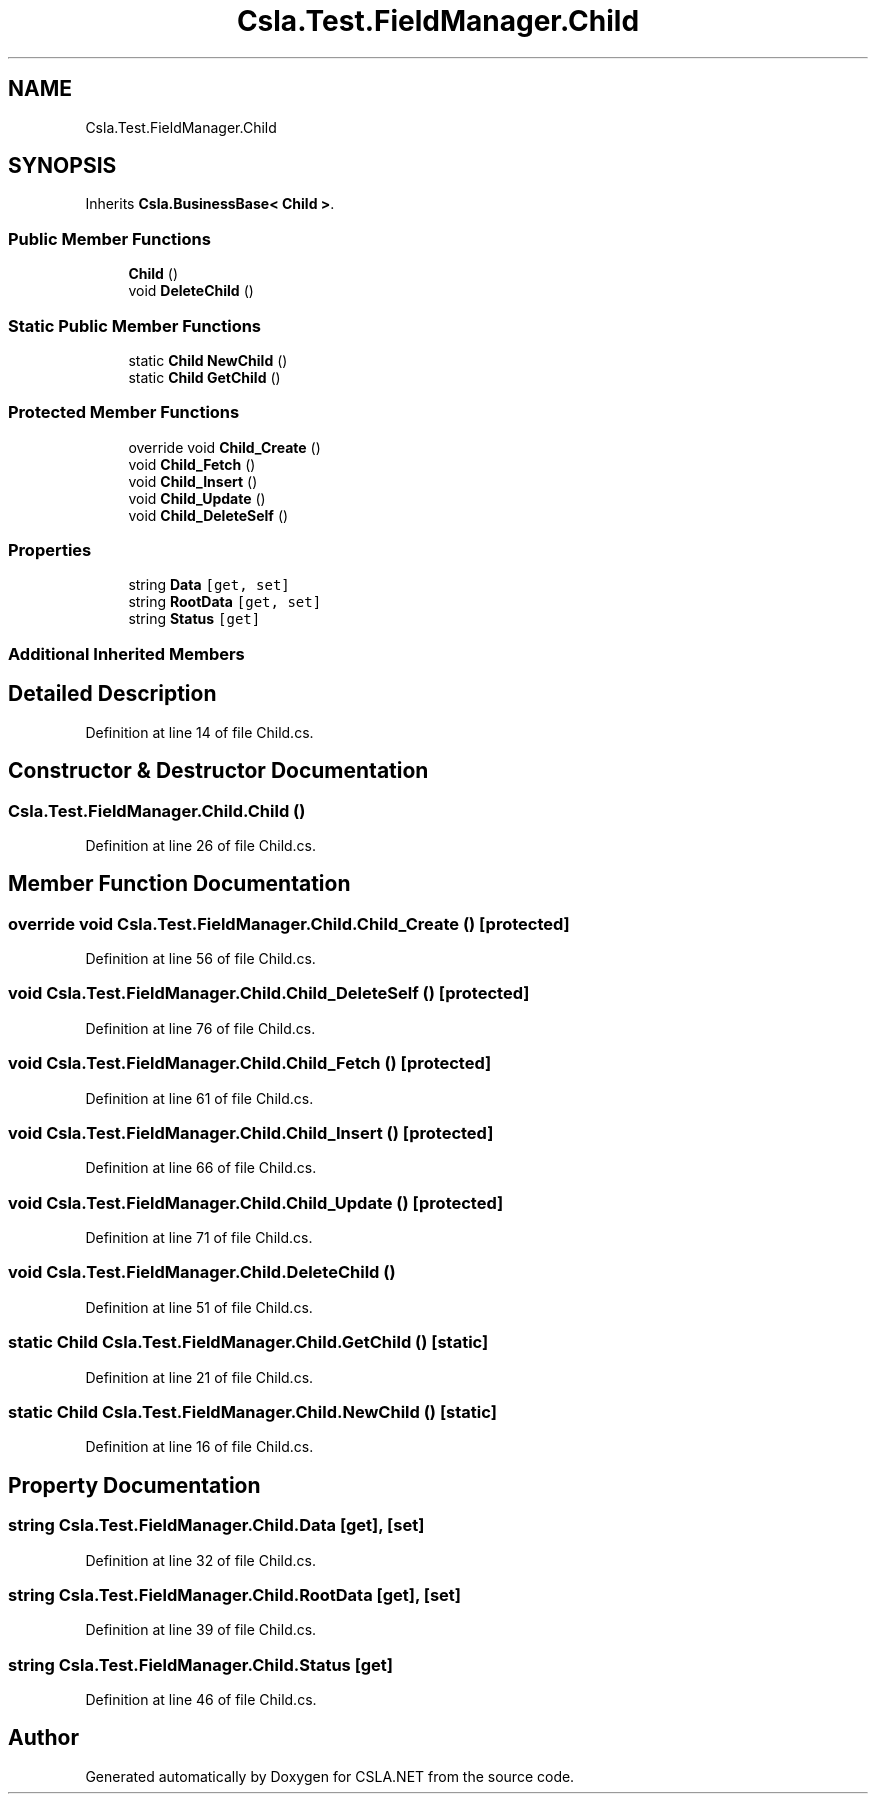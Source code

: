 .TH "Csla.Test.FieldManager.Child" 3 "Wed Jul 21 2021" "Version 5.4.2" "CSLA.NET" \" -*- nroff -*-
.ad l
.nh
.SH NAME
Csla.Test.FieldManager.Child
.SH SYNOPSIS
.br
.PP
.PP
Inherits \fBCsla\&.BusinessBase< Child >\fP\&.
.SS "Public Member Functions"

.in +1c
.ti -1c
.RI "\fBChild\fP ()"
.br
.ti -1c
.RI "void \fBDeleteChild\fP ()"
.br
.in -1c
.SS "Static Public Member Functions"

.in +1c
.ti -1c
.RI "static \fBChild\fP \fBNewChild\fP ()"
.br
.ti -1c
.RI "static \fBChild\fP \fBGetChild\fP ()"
.br
.in -1c
.SS "Protected Member Functions"

.in +1c
.ti -1c
.RI "override void \fBChild_Create\fP ()"
.br
.ti -1c
.RI "void \fBChild_Fetch\fP ()"
.br
.ti -1c
.RI "void \fBChild_Insert\fP ()"
.br
.ti -1c
.RI "void \fBChild_Update\fP ()"
.br
.ti -1c
.RI "void \fBChild_DeleteSelf\fP ()"
.br
.in -1c
.SS "Properties"

.in +1c
.ti -1c
.RI "string \fBData\fP\fC [get, set]\fP"
.br
.ti -1c
.RI "string \fBRootData\fP\fC [get, set]\fP"
.br
.ti -1c
.RI "string \fBStatus\fP\fC [get]\fP"
.br
.in -1c
.SS "Additional Inherited Members"
.SH "Detailed Description"
.PP 
Definition at line 14 of file Child\&.cs\&.
.SH "Constructor & Destructor Documentation"
.PP 
.SS "Csla\&.Test\&.FieldManager\&.Child\&.Child ()"

.PP
Definition at line 26 of file Child\&.cs\&.
.SH "Member Function Documentation"
.PP 
.SS "override void Csla\&.Test\&.FieldManager\&.Child\&.Child_Create ()\fC [protected]\fP"

.PP
Definition at line 56 of file Child\&.cs\&.
.SS "void Csla\&.Test\&.FieldManager\&.Child\&.Child_DeleteSelf ()\fC [protected]\fP"

.PP
Definition at line 76 of file Child\&.cs\&.
.SS "void Csla\&.Test\&.FieldManager\&.Child\&.Child_Fetch ()\fC [protected]\fP"

.PP
Definition at line 61 of file Child\&.cs\&.
.SS "void Csla\&.Test\&.FieldManager\&.Child\&.Child_Insert ()\fC [protected]\fP"

.PP
Definition at line 66 of file Child\&.cs\&.
.SS "void Csla\&.Test\&.FieldManager\&.Child\&.Child_Update ()\fC [protected]\fP"

.PP
Definition at line 71 of file Child\&.cs\&.
.SS "void Csla\&.Test\&.FieldManager\&.Child\&.DeleteChild ()"

.PP
Definition at line 51 of file Child\&.cs\&.
.SS "static \fBChild\fP Csla\&.Test\&.FieldManager\&.Child\&.GetChild ()\fC [static]\fP"

.PP
Definition at line 21 of file Child\&.cs\&.
.SS "static \fBChild\fP Csla\&.Test\&.FieldManager\&.Child\&.NewChild ()\fC [static]\fP"

.PP
Definition at line 16 of file Child\&.cs\&.
.SH "Property Documentation"
.PP 
.SS "string Csla\&.Test\&.FieldManager\&.Child\&.Data\fC [get]\fP, \fC [set]\fP"

.PP
Definition at line 32 of file Child\&.cs\&.
.SS "string Csla\&.Test\&.FieldManager\&.Child\&.RootData\fC [get]\fP, \fC [set]\fP"

.PP
Definition at line 39 of file Child\&.cs\&.
.SS "string Csla\&.Test\&.FieldManager\&.Child\&.Status\fC [get]\fP"

.PP
Definition at line 46 of file Child\&.cs\&.

.SH "Author"
.PP 
Generated automatically by Doxygen for CSLA\&.NET from the source code\&.
